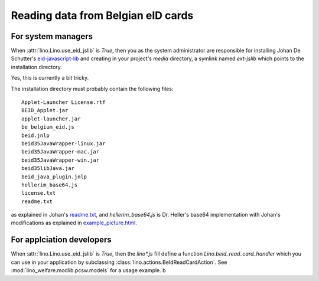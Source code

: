 ===================================
Reading data from Belgian eID cards
===================================


For system managers
-------------------

When :attr:`lino.Lino.use_eid_jslib` is `True`, then 
you as the system administrator are responsible for installing 
Johan De Schutter's 
`eid-javascript-lib <http://code.google.com/p/eid-javascript-lib/>`_
and creating in your project's `media` directory, a symlink 
named `ext-jslib` which points to the installation directory.

Yes, this is currently a bit tricky.

The installation directory must probably contain 
the following files::

  Applet-Launcher License.rtf
  BEID_Applet.jar
  applet-launcher.jar
  be_belgium_eid.js
  beid.jnlp
  beid35JavaWrapper-linux.jar
  beid35JavaWrapper-mac.jar
  beid35JavaWrapper-win.jar
  beid35libJava.jar
  beid_java_plugin.jnlp
  hellerim_base64.js
  license.txt
  readme.txt
  
as explained in Johan's 
`readme.txt <http://code.google.com/p/eid-javascript-lib/source/browse/trunk/readme.txt>`_,
and `hellerim_base64.js` 
is Dr. Heller's base64 implementation with Johan's modifications as 
explained in 
`example_picture.html 
<http://code.google.com/p/eid-javascript-lib/source/browse/trunk/examples/example_picture.html>`_.





For applciation developers
---------------------------

When :attr:`lino.Lino.use_eid_jslib` is `True`, then the `lino*.js` 
fill define a function `Lino.beid_read_card_handler` which you can 
use in your application by subclassing 
:class:`lino.actions.BeIdReadCardAction`.
See :mod:`lino_welfare.modlib.pcsw.models` for a usage example. b
